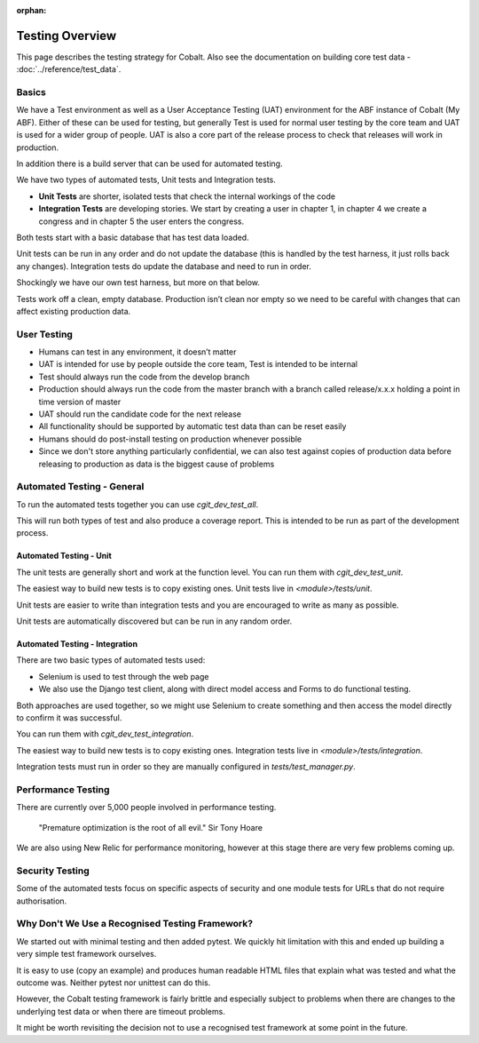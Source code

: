 :orphan:

.. image:: ../../images/cobalt.jpg
 :width: 300
 :alt: Cobalt Chemical Symbol

.. image:: ../../images/testing.jpg
 :width: 300
 :alt: Testing

##################
Testing Overview
##################

This page describes the testing strategy for Cobalt. Also see the documentation on building core test data -
:doc:`../reference/test_data`.

*******
Basics
*******
We have a Test environment as well as a User Acceptance Testing (UAT) environment for the
ABF instance of Cobalt (My ABF). Either of these can be used for testing, but generally Test is used for
normal user testing by the core team and UAT is used for a wider group of people. UAT is also a core
part of the release process to check that releases will work in production.

In addition there
is a build server that can be used for automated testing.

We have two types of automated tests, Unit tests and Integration tests.

- **Unit Tests** are shorter, isolated tests that check the internal workings of the code
- **Integration Tests** are developing stories. We start by creating a user in chapter 1, in chapter 4 we create a congress and in chapter 5 the user enters the congress.

Both tests start with a basic database that has test data loaded.

Unit tests can be run in any order and do not update the database (this is handled by the test harness,
it just rolls back any changes).
Integration tests do update the database and need to run in order.

Shockingly we have our own test harness, but more on that below.

Tests work off a clean, empty database. Production
isn’t clean nor empty so we need to be careful with
changes that can affect existing production data.

*************
User Testing
*************

* Humans can test in any environment, it doesn’t matter
* UAT is intended for use by people outside the core team, Test is intended to be internal
* Test should always run the code from the develop branch
* Production should always run the code from the master branch with a branch called release/x.x.x holding a point in time version of master
* UAT should run the candidate code for the next release
* All functionality should be supported by automatic test data than can be reset easily
* Humans should do post-install testing on production whenever possible
* Since we don't store anything particularly confidential, we can also test against copies of production data before releasing to production as data is the biggest cause of problems

***************************
Automated Testing - General
***************************

To run the automated tests together you can use `cgit_dev_test_all`.

This will run both types of test and also produce a coverage report. This is intended to be run
as part of the development process.

Automated Testing - Unit
========================

The unit tests are generally short and work at the function level. You can run them with `cgit_dev_test_unit`.

The easiest way to build new tests is to copy existing ones. Unit tests live in `<module>/tests/unit`.

Unit tests are easier to write than integration tests and you are encouraged to write as many as possible.

Unit tests are automatically discovered but can be run in any random order.

Automated Testing - Integration
===============================

There are two basic types of automated tests used:

* Selenium is used to test through the web page
* We also use the Django test client, along with direct model access and Forms to do functional testing.

Both approaches are used together, so we might use Selenium to create something and then access
the model directly to confirm it was successful.

You can run them with `cgit_dev_test_integration`.

The easiest way to build new tests is to copy existing ones. Integration tests live in `<module>/tests/integration`.

Integration tests must run in order so they are manually configured in `tests/test_manager.py`.

********************
Performance Testing
********************

There are currently over 5,000 people involved in performance testing.

    "Premature optimization is the root of all evil." Sir Tony Hoare

We are also using New Relic for performance monitoring, however at this stage there are very
few problems coming up.

****************
Security Testing
****************

Some of the automated tests focus on specific aspects of security and one module tests for URLs that do not
require authorisation.

************************************************
Why Don't We Use a Recognised Testing Framework?
************************************************

We started out with minimal testing and then added pytest. We quickly hit limitation
with this and ended up building a very simple test framework ourselves.

It is easy to use (copy an example) and produces human readable HTML files that explain what
was tested and what the outcome was. Neither pytest nor unittest can do this.

However, the Cobalt testing framework is fairly brittle and especially subject to problems
when there are changes to the underlying test data or when there are timeout problems.

It might be worth revisiting the decision not to use a recognised test framework at
some point in the future.

